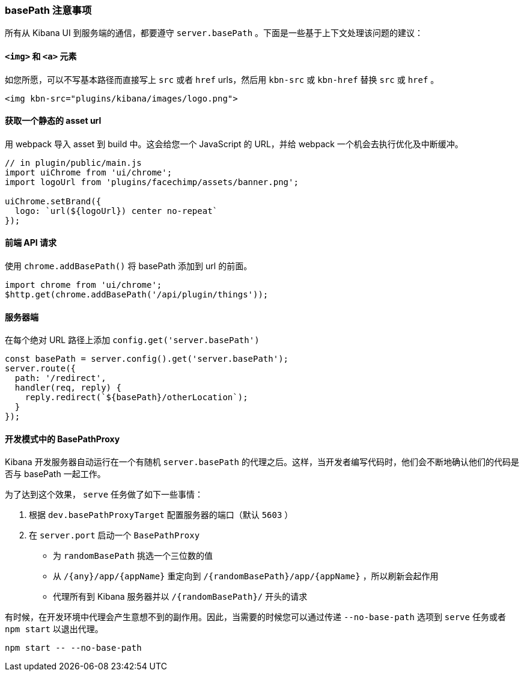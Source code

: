 [[development-basepath]]
=== basePath 注意事项

所有从 Kibana UI 到服务端的通信，都要遵守 `server.basePath` 。下面是一些基于上下文处理该问题的建议：
[float]
==== `<img>` 和 `<a>` 元素

如您所愿，可以不写基本路径而直接写上 `src` 或者 `href` urls，然后用 `kbn-src` 或 `kbn-href` 替换 `src` 或 `href` 。

["source","shell"]
-----------
<img kbn-src="plugins/kibana/images/logo.png">
-----------

[float]
==== 获取一个静态的 asset url

用 webpack 导入 asset 到 build 中。这会给您一个 JavaScript 的 URL，并给 webpack 一个机会去执行优化及中断缓冲。

["source","shell"]
-----------
// in plugin/public/main.js
import uiChrome from 'ui/chrome';
import logoUrl from 'plugins/facechimp/assets/banner.png';

uiChrome.setBrand({
  logo: `url(${logoUrl}) center no-repeat`
});
-----------

[float]
==== 前端 API 请求

使用 `chrome.addBasePath()` 将 basePath 添加到 url 的前面。

["source","shell"]
-----------
import chrome from 'ui/chrome';
$http.get(chrome.addBasePath('/api/plugin/things'));
-----------

[float]
==== 服务器端

在每个绝对 URL 路径上添加 `config.get('server.basePath')`

["source","shell"]
-----------
const basePath = server.config().get('server.basePath');
server.route({
  path: '/redirect',
  handler(req, reply) {
    reply.redirect(`${basePath}/otherLocation`);
  }
});
-----------

[float]
==== 开发模式中的 BasePathProxy

Kibana 开发服务器自动运行在一个有随机 `server.basePath` 的代理之后。这样，当开发者编写代码时，他们会不断地确认他们的代码是否与 basePath 一起工作。

为了达到这个效果， `serve` 任务做了如下一些事情：

1. 根据 `dev.basePathProxyTarget` 配置服务器的端口（默认 `5603` ）
2. 在 `server.port` 启动一个 `BasePathProxy`

  - 为 `randomBasePath` 挑选一个三位数的值

  - 从 `/{any}/app/{appName}` 重定向到 `/{randomBasePath}/app/{appName}` ，所以刷新会起作用
  - 代理所有到 Kibana 服务器并以 `/{randomBasePath}/` 开头的请求

有时候，在开发环境中代理会产生意想不到的副作用。因此，当需要的时候您可以通过传递 `--no-base-path` 选项到 `serve` 任务或者 `npm start` 以退出代理。

["source","shell"]
-----------
npm start -- --no-base-path
-----------

